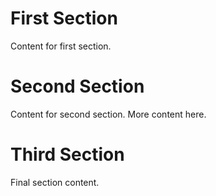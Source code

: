 * First Section
Content for first section.

* Second Section
Content for second section.
More content here.

* Third Section
Final section content.
